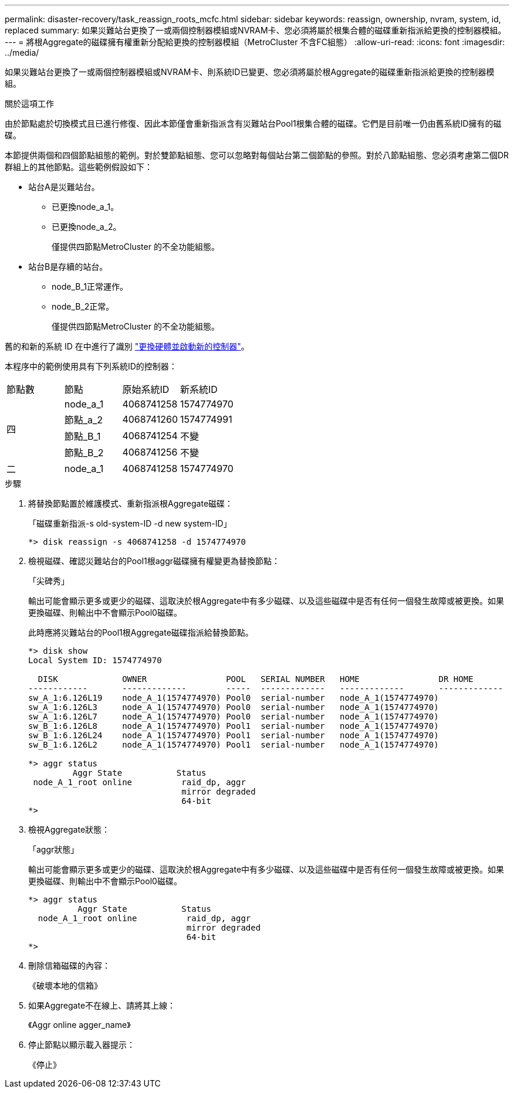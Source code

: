 ---
permalink: disaster-recovery/task_reassign_roots_mcfc.html 
sidebar: sidebar 
keywords: reassign, ownership, nvram, system, id, replaced 
summary: 如果災難站台更換了一或兩個控制器模組或NVRAM卡、您必須將屬於根集合體的磁碟重新指派給更換的控制器模組。 
---
= 將根Aggregate的磁碟擁有權重新分配給更換的控制器模組（MetroCluster 不含FC組態）
:allow-uri-read: 
:icons: font
:imagesdir: ../media/


[role="lead"]
如果災難站台更換了一或兩個控制器模組或NVRAM卡、則系統ID已變更、您必須將屬於根Aggregate的磁碟重新指派給更換的控制器模組。

.關於這項工作
由於節點處於切換模式且已進行修復、因此本節僅會重新指派含有災難站台Pool1根集合體的磁碟。它們是目前唯一仍由舊系統ID擁有的磁碟。

本節提供兩個和四個節點組態的範例。對於雙節點組態、您可以忽略對每個站台第二個節點的參照。對於八節點組態、您必須考慮第二個DR群組上的其他節點。這些範例假設如下：

* 站台A是災難站台。
+
** 已更換node_a_1。
** 已更換node_a_2。
+
僅提供四節點MetroCluster 的不全功能組態。



* 站台B是存續的站台。
+
** node_B_1正常運作。
** node_B_2正常。
+
僅提供四節點MetroCluster 的不全功能組態。





舊的和新的系統 ID 在中進行了識別 link:task_replace_hardware_and_boot_new_controllers.html["更換硬體並啟動新的控制器"]。

本程序中的範例使用具有下列系統ID的控制器：

|===


| 節點數 | 節點 | 原始系統ID | 新系統ID 


.4+| 四  a| 
node_a_1
 a| 
4068741258
 a| 
1574774970



 a| 
節點_a_2
 a| 
4068741260
 a| 
1574774991



 a| 
節點_B_1
 a| 
4068741254
 a| 
不變



 a| 
節點_B_2
 a| 
4068741256
 a| 
不變



 a| 
二
 a| 
node_a_1
 a| 
4068741258
 a| 
1574774970

|===
.步驟
. 將替換節點置於維護模式、重新指派根Aggregate磁碟：
+
「磁碟重新指派-s old-system-ID -d new system-ID」

+
[listing]
----
*> disk reassign -s 4068741258 -d 1574774970
----
. 檢視磁碟、確認災難站台的Pool1根aggr磁碟擁有權變更為替換節點：
+
「尖碑秀」

+
輸出可能會顯示更多或更少的磁碟、這取決於根Aggregate中有多少磁碟、以及這些磁碟中是否有任何一個發生故障或被更換。如果更換磁碟、則輸出中不會顯示Pool0磁碟。

+
此時應將災難站台的Pool1根Aggregate磁碟指派給替換節點。

+
[listing]
----
*> disk show
Local System ID: 1574774970

  DISK             OWNER                POOL   SERIAL NUMBER   HOME                DR HOME
------------       -------------        -----  -------------   -------------       -------------
sw_A_1:6.126L19    node_A_1(1574774970) Pool0  serial-number   node_A_1(1574774970)
sw_A_1:6.126L3     node_A_1(1574774970) Pool0  serial-number   node_A_1(1574774970)
sw_A_1:6.126L7     node_A_1(1574774970) Pool0  serial-number   node_A_1(1574774970)
sw_B_1:6.126L8     node_A_1(1574774970) Pool1  serial-number   node_A_1(1574774970)
sw_B_1:6.126L24    node_A_1(1574774970) Pool1  serial-number   node_A_1(1574774970)
sw_B_1:6.126L2     node_A_1(1574774970) Pool1  serial-number   node_A_1(1574774970)

*> aggr status
         Aggr State           Status
 node_A_1_root online          raid_dp, aggr
                               mirror degraded
                               64-bit
*>
----
. 檢視Aggregate狀態：
+
「aggr狀態」

+
輸出可能會顯示更多或更少的磁碟、這取決於根Aggregate中有多少磁碟、以及這些磁碟中是否有任何一個發生故障或被更換。如果更換磁碟、則輸出中不會顯示Pool0磁碟。

+
[listing]
----
*> aggr status
          Aggr State           Status
  node_A_1_root online          raid_dp, aggr
                                mirror degraded
                                64-bit
*>
----
. 刪除信箱磁碟的內容：
+
《破壞本地的信箱》

. 如果Aggregate不在線上、請將其上線：
+
《Aggr online agger_name》

. 停止節點以顯示載入器提示：
+
《停止》


